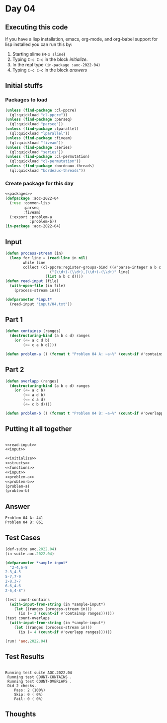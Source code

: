 #+STARTUP: indent contents
#+OPTIONS: num:nil toc:nil
* Day 04
** Executing this code
If you have a lisp installation, emacs, org-mode, and org-babel
support for lisp installed you can run this by:
1. Starting slime (=M-x slime=)
2. Typing =C-c C-c= in the block [[initialize][initialize]].
3. In the repl type =(in-package :aoc-2022-04)=
4. Typing =C-c C-c= in the block [[answers][answers]]
** Initial stuffs
*** Packages to load
#+NAME: packages
#+BEGIN_SRC lisp :results silent
  (unless (find-package :cl-ppcre)
    (ql:quickload "cl-ppcre"))
  (unless (find-package :parseq)
    (ql:quickload "parseq"))
  (unless (find-package :lparallel)
    (ql:quickload "lparallel"))
  (unless (find-package :fiveam)
    (ql:quickload "fiveam"))
  (unless (find-package :series)
    (ql:quickload "series"))
  (unless (find-package :cl-permutation)
    (ql:quickload "cl-permutation"))
  (unless (find-package :bordeaux-threads)
    (ql:quickload "bordeaux-threads"))
#+END_SRC
*** Create package for this day
#+NAME: initialize
#+BEGIN_SRC lisp :noweb yes :results silent
  <<packages>>
  (defpackage :aoc-2022-04
    (:use :common-lisp
          :parseq
          :fiveam)
    (:export :problem-a
             :problem-b))
  (in-package :aoc-2022-04)
#+END_SRC
** Input
#+NAME: read-input
#+BEGIN_SRC lisp :results silent
  (defun process-stream (in)
    (loop for line = (read-line in nil)
          while line
          collect (cl-ppcre:register-groups-bind ((#'parse-integer a b c d))
                      ("(\\d+)-(\\d+),(\\d+)-(\\d+)" line)
                    (list a b c d))))
  (defun read-input (file)
    (with-open-file (in file)
      (process-stream in)))
#+END_SRC
#+NAME: input
#+BEGIN_SRC lisp :noweb yes :results silent
  (defparameter *input*
    (read-input "input/04.txt"))
#+END_SRC
** Part 1
#+NAME: problem-a
#+BEGIN_SRC lisp :noweb yes :results silent
  (defun containsp (ranges)
    (destructuring-bind (a b c d) ranges
      (or (<= a c d b)
          (<= c a b d))))

  (defun problem-a () (format t "Problem 04 A: ~a~%" (count-if #'containsp *input*)))
#+END_SRC
** Part 2
#+NAME: problem-b
#+BEGIN_SRC lisp :noweb yes :results silent
  (defun overlapp (ranges)
    (destructuring-bind (a b c d) ranges
      (or (<= a c b)
          (<= a d b)
          (<= c a d)
          (<= c b d))))

  (defun problem-b () (format t "Problem 04 B: ~a~%" (count-if #'overlapp *input*)))
#+END_SRC
** Putting it all together
#+NAME: structs
#+BEGIN_SRC lisp :noweb yes :results silent

#+END_SRC
#+NAME: functions
#+BEGIN_SRC lisp :noweb yes :results silent
  <<read-input>>
  <<input>>
#+END_SRC
#+NAME: answers
#+BEGIN_SRC lisp :results output :exports both :noweb yes :tangle no
  <<initialize>>
  <<structs>>
  <<functions>>
  <<input>>
  <<problem-a>>
  <<problem-b>>
  (problem-a)
  (problem-b)
#+END_SRC
** Answer
#+RESULTS: answers
: Problem 04 A: 441
: Problem 04 B: 861
** Test Cases
#+NAME: test-cases
#+BEGIN_SRC lisp :results output :exports both
  (def-suite aoc.2022.04)
  (in-suite aoc.2022.04)

  (defparameter *sample-input*
    "2-4,6-8
  2-3,4-5
  5-7,7-9
  2-8,3-7
  6-6,4-6
  2-6,4-8")

  (test count-contains
    (with-input-from-string (in *sample-input*)
      (let ((ranges (process-stream in)))
        (is (= 2 (count-if #'containsp ranges))))))
  (test count-overlaps
    (with-input-from-string (in *sample-input*)
      (let ((ranges (process-stream in)))
        (is (= 4 (count-if #'overlapp ranges))))))

  (run! 'aoc.2022.04)
#+END_SRC
** Test Results
#+RESULTS: test-cases
: 
: Running test suite AOC.2022.04
:  Running test COUNT-CONTAINS .
:  Running test COUNT-OVERLAPS .
:  Did 2 checks.
:     Pass: 2 (100%)
:     Skip: 0 ( 0%)
:     Fail: 0 ( 0%)
** Thoughts
